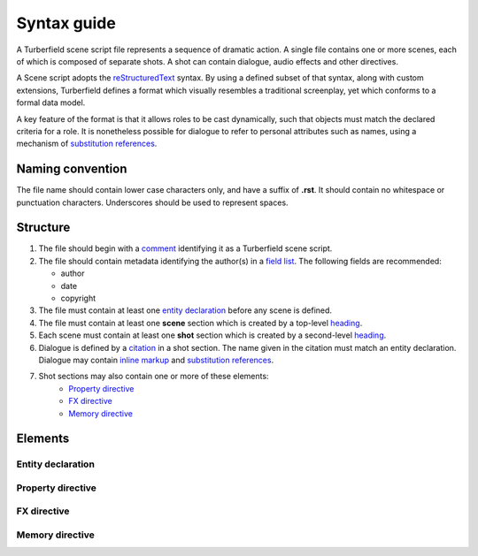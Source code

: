 ..  Titling
    ##++::==~~--''``

.. _syntax:

Syntax guide
::::::::::::

A Turberfield scene script file represents a sequence of dramatic action.
A single file contains one or more scenes, each of which is composed of
separate shots. A shot can contain dialogue, audio effects and other directives.

A Scene script adopts the reStructuredText_ syntax. By using a defined subset
of that syntax, along with custom extensions, Turberfield defines a format which
visually resembles a traditional screenplay, yet which conforms to a formal data model.

A key feature of the format is that it allows roles to be cast dynamically, such
that objects must match the declared criteria for a role. It is nonetheless possible
for dialogue to refer to personal attributes such as names, using a mechanism of
`substitution references`_.

Naming convention
=================

The file name should contain lower case characters only, and have a suffix of
**.rst**.
It should contain no whitespace or punctuation characters. Underscores should
be used to represent spaces.

Structure
=========

#. The file should begin with a comment_ identifying it as a Turberfield
   scene script.
#. The file should contain metadata identifying the author(s) in a
   `field list`_. The following fields are recommended:

   * author
   * date
   * copyright

#. The file must contain at least one `entity declaration`_ before any
   scene is defined.
#. The file must contain at least one **scene** section which is created by a
   top-level heading_.
#. Each scene  must contain at least one **shot** section which is created by a
   second-level heading_.
#. Dialogue is defined by a citation_ in a shot section.
   The name given in the citation must match an entity declaration.
   Dialogue may contain `inline markup`_ and `substitution references`_.
#. Shot sections may also contain one or more of these elements:
    * `Property directive`_
    * `FX directive`_
    * `Memory directive`_

Elements
========

Entity declaration
~~~~~~~~~~~~~~~~~~

.. rst:directive:: .. entity:: NAME

    The name of an entity should be in upper case.

    ``:roles:``
        A whitespace separated sequence of other entities.
        A match for this entity will be considered for those roles.
        Optional.
    ``:states:``
        A whitespace separated sequence of dotted paths.
        Each path must resolve to a Python Enum class member.
        In addition, a single integer value is also allowed.
        A candidate for this entity must match *all* these state criteria.
        Optional.
    ``:types:``
        A whitespace separated sequence of dotted paths.
        Each path must resolve to a Python type.
        A candidate for this entity must be an instance of *at least one*
        of these types. Optional.

Property directive
~~~~~~~~~~~~~~~~~~

.. rst:directive:: .. property:: ATTRIBUTE [VALUE]

    This directive takes no other options.

    The property directive acts in two modes.

        * With a single argument it is a `getter`; it returns the attribute value.
          This is the mode to use when defining a substitution reference.
        * With two arguments it is a `setter`; it sets the attribute value.
          This allows you to modify entities during the delivery of dialogue.

FX directive
~~~~~~~~~~~~

.. rst:directive:: .. fx:: PACKAGE RESOURCE

    The FX (effects) directive plays a sound effect.
    The first argument is the dotted name of the package which contains the audio file
    The second argument is the path of the file relative to the package location.

    ``:duration:``
        Sets the duration of audio playback. This value is in milliseconds. Optional.
    ``:loop:``
        The number of times to play the audio.
    ``:offset:``
        Sets the point in the audio file at which playback begins.
        This value is in milliseconds.

Memory directive
~~~~~~~~~~~~~~~~

.. rst:directive:: .. memory:: STATE

    The Memory directive saves a record to the dialogue database. STATE is the dotted
    path to a Python Enum class value, or else an integer.

    This directive lets you capture relationships between entities and store
    them with a timestamp and a note of explanation.

    ``:subject:``
        The name of an entity which is primarily associated with STATE. With no `object`
        (see below) the interpretation is that the subject is assigned the state. If
        object is defined, the relationship between subject, object and state is
        application-specific.
    ``:object:``
        The name of an entity which is the object of the relationship
        ``(subject, state, object)``. Optional.

    Any paragraphs of inline content to this directive are used as a note which
    accompanies the record in the database. Such paragraphs may contain
    `inline markup`_ and `substitution references`_.

.. _reStructuredText: http://docutils.sourceforge.net/docs/user/rst/quickref.html
.. _field list: http://docutils.sourceforge.net/docs/user/rst/quickref.html#field-lists
.. _comment: http://docutils.sourceforge.net/docs/ref/rst/restructuredtext.html#comments
.. _inline markup: http://docutils.sourceforge.net/docs/user/rst/quickref.html#inline-markup
.. _heading: http://docutils.sourceforge.net/docs/user/rst/quickref.html#section-structure
.. _citation: http://docutils.sourceforge.net/docs/user/rst/quickref.html#citations
.. _substitution references: http://docutils.sourceforge.net/docs/user/rst/quickref.html#substitution-references-and-definitions
